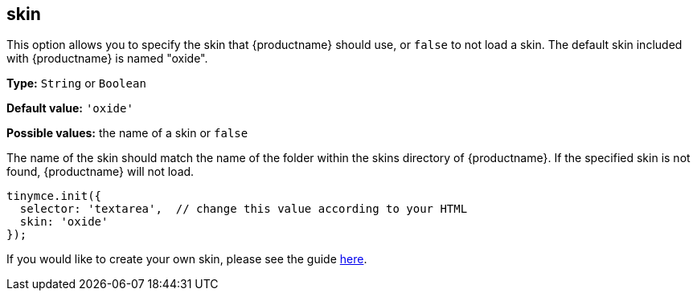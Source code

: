 [[skin]]
== skin

This option allows you to specify the skin that {productname} should use, or `+false+` to not load a skin. The default skin included with {productname} is named "oxide".

*Type:* `+String+` or `+Boolean+`

*Default value:* `+'oxide'+`

*Possible values:* the name of a skin or `+false+`

The name of the skin should match the name of the folder within the skins directory of {productname}. If the specified skin is not found, {productname} will not load.

[source,js]
----
tinymce.init({
  selector: 'textarea',  // change this value according to your HTML
  skin: 'oxide'
});
----

If you would like to create your own skin, please see the guide xref:creating-a-skin.adoc[here].
